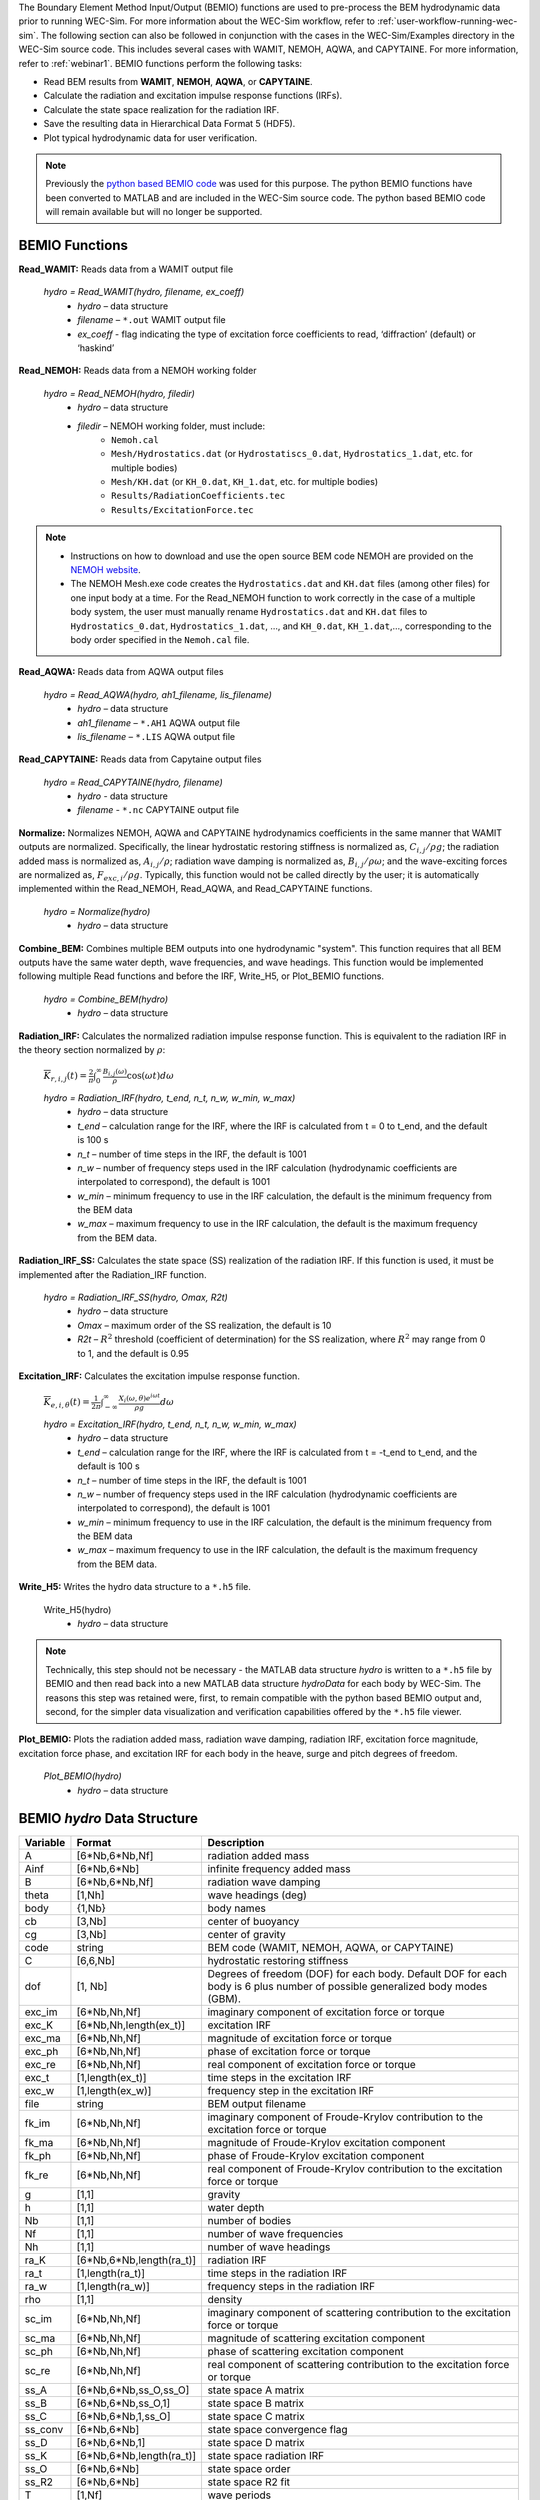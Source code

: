 
The Boundary Element Method Input/Output (BEMIO) functions are used to 
pre-process the BEM hydrodynamic data prior to running WEC-Sim. For more 
information about the WEC-Sim workflow, refer to 
:ref:`user-workflow-running-wec-sim`. The following section can also be 
followed in conjunction with the cases in the WEC-Sim/Examples directory in the 
WEC-Sim source code. This includes several cases with WAMIT, NEMOH, AQWA, and CAPYTAINE. 
For more information, refer to :ref:`webinar1`. BEMIO functions perform the 
following tasks: 

* Read BEM results from **WAMIT**, **NEMOH**, **AQWA**, or **CAPYTAINE**.
* Calculate the radiation and excitation impulse response functions (IRFs).
* Calculate the state space realization for the radiation IRF.
* Save the resulting data in Hierarchical Data Format 5 (HDF5).
* Plot typical hydrodynamic data for user verification.

.. Note:: 
	Previously the `python based BEMIO code <http://wec-sim.github.io/bemio/installing.html>`_ was used for this purpose. The python BEMIO functions have been converted to MATLAB and are included in the WEC-Sim source code. The python based BEMIO code will remain available but will no longer be  supported. 

BEMIO Functions
^^^^^^^^^^^^^^^^^^^^^^^^^^^^^^^^^^^^^^^^^^^^^^
.. Kelley convert this to API doc

**Read_WAMIT:** Reads data from a WAMIT output file

	*hydro = Read_WAMIT(hydro, filename, ex_coeff)*
		* *hydro* – data structure
		* *filename* – ``*.out`` WAMIT output file
		* *ex_coeff* - flag indicating the type of excitation force coefficients to read, ‘diffraction’ (default) or ‘haskind’

**Read_NEMOH:** Reads data from a NEMOH working folder

	*hydro = Read_NEMOH(hydro, filedir)*
		* *hydro* – data structure
		* *filedir* – NEMOH working folder, must include:
			* ``Nemoh.cal``
			* ``Mesh/Hydrostatics.dat`` (or ``Hydrostatiscs_0.dat``, ``Hydrostatics_1.dat``, etc. for multiple bodies)
			* ``Mesh/KH.dat`` (or ``KH_0.dat``, ``KH_1.dat``, etc. for multiple bodies)
			* ``Results/RadiationCoefficients.tec``
			* ``Results/ExcitationForce.tec``

.. Note:: 
	* Instructions on how to download and use the open source BEM code NEMOH are provided on the `NEMOH website <https://lheea.ec-nantes.fr/logiciels-et-brevets/nemoh-presentation-192863.kjsp>`_. 
	* The NEMOH Mesh.exe code creates the ``Hydrostatics.dat`` and ``KH.dat`` files (among other files) for one input body at a time. For the Read_NEMOH function to work correctly in the case of a multiple body system, the user must manually rename ``Hydrostatics.dat`` and ``KH.dat`` files to ``Hydrostatics_0.dat``, ``Hydrostatics_1.dat``, …, and ``KH_0.dat``, ``KH_1.dat``,…, corresponding to the body order specified in the ``Nemoh.cal`` file.

**Read_AQWA:** Reads data from AQWA output files

	*hydro = Read_AQWA(hydro, ah1_filename, lis_filename)*
		* *hydro* – data structure
		* *ah1_filename* – ``*.AH1`` AQWA output file 
		* *lis_filename* – ``*.LIS`` AQWA output file

**Read_CAPYTAINE:** Reads data from Capytaine output files

	*hydro = Read_CAPYTAINE(hydro, filename)*
		* *hydro* - data structure
		* *filename* - ``*.nc`` CAPYTAINE output file

**Normalize:** Normalizes NEMOH, AQWA and CAPYTAINE hydrodynamics coefficients in the same manner that WAMIT outputs are normalized. Specifically, the linear hydrostatic restoring stiffness is normalized as, :math:`C_{i,j}/\rho g`; the radiation added mass is normalized as, :math:`A_{i,j}/\rho`; radiation wave damping is normalized as, :math:`B_{i,j}/\rho \omega`; and the wave-exciting forces are normalized as, :math:`F_{exc,i}/\rho g`. Typically, this function would not be called directly by the user; it is automatically implemented within the Read_NEMOH, Read_AQWA, and Read_CAPYTAINE functions.

	*hydro = Normalize(hydro)*
		* *hydro* – data structure

**Combine_BEM:** Combines multiple BEM outputs into one hydrodynamic "system". This function requires that all BEM outputs have the same water depth, wave frequencies, and wave headings. This function would be implemented following multiple Read functions and before the IRF, Write_H5, or Plot_BEMIO functions.

	*hydro = Combine_BEM(hydro)*
		* *hydro* – data structure

**Radiation_IRF:** Calculates the normalized radiation impulse response function. This is equivalent to the radiation IRF in the theory section normalized by :math:`\rho`:

	:math:`\overline{K}_{r,i,j}(t) = {\frac{2}{\pi}}\intop_0^{\infty}{\frac{B_{i,j}(\omega)}{\rho}}\cos({\omega}t)d\omega`

	*hydro = Radiation_IRF(hydro, t_end, n_t, n_w, w_min, w_max)*
			* *hydro* – data structure
			* *t_end* – calculation range for the IRF, where the IRF is calculated from t = 0 to t_end, and the default is 100 s
			* *n_t* – number of time steps in the IRF, the default is 1001
			* *n_w* – number of frequency steps used in the IRF calculation (hydrodynamic coefficients are interpolated to correspond), the default is 1001
			* *w_min* – minimum frequency to use in the IRF calculation, the default is the minimum frequency from the BEM data
			* *w_max* – maximum frequency to use in the IRF calculation, the default is the maximum frequency from the BEM data.

**Radiation_IRF_SS:** Calculates the state space (SS) realization of the radiation IRF. If this function is used, it must be implemented after the Radiation_IRF function.

	*hydro = Radiation_IRF_SS(hydro, Omax, R2t)*
		* *hydro* – data structure
		* *Omax* – maximum order of the SS realization, the default is 10
		* *R2t* – :math:`R^2` threshold (coefficient of determination) for the SS realization, where :math:`R^2` may range from 0 to 1, and the default is 0.95

**Excitation_IRF:** Calculates the excitation impulse response function.

	:math:`\overline{K}_{e,i,\theta}(t) = {\frac{1}{2\pi}}\intop_{-\infty}^{\infty}{\frac{X_i(\omega,\theta)e^{i{\omega}t}}{{\rho}g}}d\omega`

	*hydro = Excitation_IRF(hydro, t_end, n_t, n_w, w_min, w_max)*
			* *hydro* – data structure
			* *t_end* – calculation range for the IRF, where the IRF is calculated from t = -t_end to t_end, and the default is 100 s
			* *n_t* – number of time steps in the IRF, the default is 1001
			* *n_w* – number of frequency steps used in the IRF calculation (hydrodynamic coefficients are interpolated to correspond), the default is 1001
			* *w_min* – minimum frequency to use in the IRF calculation, the default is the minimum frequency from the BEM data
			* *w_max* – maximum frequency to use in the IRF calculation, the default is the maximum frequency from the BEM data.

**Write_H5:** Writes the hydro data structure to a ``*.h5`` file. 

	Write_H5(hydro)
		* *hydro* – data structure

.. Note::
 	Technically, this step should not be necessary - the MATLAB data structure *hydro* is written to a ``*.h5`` file by BEMIO and then read back into a new MATLAB data structure *hydroData* for each body by WEC-Sim. The reasons this step was retained were, first, to remain compatible with the python based BEMIO output and, second, for the simpler data visualization and verification capabilities offered by the ``*.h5`` file viewer.

**Plot_BEMIO:** Plots the radiation added mass, radiation wave damping, radiation IRF, excitation force magnitude, excitation force phase, and excitation IRF for each body in the heave, surge and pitch degrees of freedom. 

	*Plot_BEMIO(hydro)*
		* *hydro* – data structure



BEMIO *hydro* Data Structure
^^^^^^^^^^^^^^^^^^^^^^^^^^^^^^^^^^^^^^^^^^^^^^
.. Kelley update this
.. Adam with addition of GBM, the labeled 6*Nb sizes may be misleading. Consider changing 6*Nb to sum(dof)

============  ========================  ======================================
**Variable**  **Format**                **Description**
A             [6*Nb,6*Nb,Nf]            radiation added mass
Ainf          [6*Nb,6*Nb]               infinite frequency added mass
B             [6*Nb,6*Nb,Nf]            radiation wave damping
theta         [1,Nh]                    wave headings (deg)
body          {1,Nb}                    body names
cb            [3,Nb]                    center of buoyancy
cg            [3,Nb]                    center of gravity
code          string                    BEM code (WAMIT, NEMOH, AQWA, or CAPYTAINE)
C             [6,6,Nb]                  hydrostatic restoring stiffness
dof 	      [1, Nb]                   Degrees of freedom (DOF) for each body. Default DOF for each body is 6 plus number of possible generalized body modes (GBM).
exc_im        [6*Nb,Nh,Nf]              imaginary component of excitation force or torque
exc_K         [6*Nb,Nh,length(ex_t)]    excitation IRF
exc_ma        [6*Nb,Nh,Nf]              magnitude of excitation force or torque
exc_ph        [6*Nb,Nh,Nf]              phase of excitation force or torque
exc_re        [6*Nb,Nh,Nf]              real component of excitation force or torque
exc_t         [1,length(ex_t)]          time steps in the excitation IRF
exc_w         [1,length(ex_w)]          frequency step in the excitation IRF
file          string                    BEM output filename
fk_im         [6*Nb,Nh,Nf]              imaginary component of Froude-Krylov contribution to the excitation force or torque
fk_ma         [6*Nb,Nh,Nf]              magnitude of Froude-Krylov excitation component
fk_ph         [6*Nb,Nh,Nf]              phase of Froude-Krylov excitation component
fk_re         [6*Nb,Nh,Nf]              real component of Froude-Krylov contribution to the excitation force or torque
g             [1,1]                     gravity
h             [1,1]                     water depth
Nb            [1,1]                     number of bodies
Nf            [1,1]                     number of wave frequencies
Nh            [1,1]                     number of wave headings
ra_K          [6*Nb,6*Nb,length(ra_t)]  radiation IRF
ra_t          [1,length(ra_t)]          time steps in the radiation IRF
ra_w          [1,length(ra_w)]          frequency steps in the radiation IRF  
rho           [1,1]                     density
sc_im         [6*Nb,Nh,Nf]              imaginary component of scattering contribution to the excitation force or torque
sc_ma         [6*Nb,Nh,Nf]              magnitude of scattering excitation component
sc_ph         [6*Nb,Nh,Nf]              phase of scattering excitation component
sc_re         [6*Nb,Nh,Nf]              real component of scattering contribution to the excitation force or torque
ss_A          [6*Nb,6*Nb,ss_O,ss_O]     state space A matrix
ss_B          [6*Nb,6*Nb,ss_O,1]        state space B matrix
ss_C          [6*Nb,6*Nb,1,ss_O]        state space C matrix
ss_conv       [6*Nb,6*Nb]               state space convergence flag
ss_D          [6*Nb,6*Nb,1]             state space D matrix
ss_K          [6*Nb,6*Nb,length(ra_t)]  state space radiation IRF
ss_O          [6*Nb,6*Nb]               state space order
ss_R2         [6*Nb,6*Nb]               state space R2 fit
T             [1,Nf]                    wave periods
Vo            [1,Nb]                    displaced volume
omega         [1,Nf]                    wave frequencies
============  ========================  ======================================


Writing Your Own h5 File
^^^^^^^^^^^^^^^^^^^^^^^^^^^^^^^^^^^^^^^^^^^^^^
The most common way of creating a ``*.h5`` file is using BEMIO to post-process the outputs of a BEM code.
This requires a single BEM solution that contains all hydrodynamic bodies and accounts for body-to-body interactions.
Some cases in which you might want to create your own h5 file are:

* Use experimentally determined coefficients or a mix of BEM and experimental coefficients.
* Combine results from different BEM files and have the coefficient matrices be the correct size for the new total number of bodies.
* Modify the BEM results for any other reason.

MATLAB and Python have functions to read and write ``*.h5`` files easily.
WEC-Sim includes three functions to help you create your own ``*.h5`` file. 
These are found under ``$WECSIM/functions/writeH5/``.
The header comments of each function explain the inputs and outputs. 
An example of how to use ``write_hdf5``  is provided in the `WEC-Sim Applications <https://github.com/WEC-Sim/WEC-Sim_Applications>`_ repository.
The first step is to have all the required coefficients and properties in Matlab in the correct format.
Then the functions provided are used to create and populate the ``*.h5`` file. 

